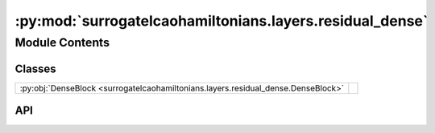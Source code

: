 :py:mod:`surrogatelcaohamiltonians.layers.residual_dense`
=========================================================

.. py:module:: surrogatelcaohamiltonians.layers.residual_dense

.. autodoc2-docstring:: surrogatelcaohamiltonians.layers.residual_dense
   :allowtitles:

Module Contents
---------------

Classes
~~~~~~~

.. list-table::
   :class: autosummary longtable
   :align: left

   * - :py:obj:`DenseBlock <surrogatelcaohamiltonians.layers.residual_dense.DenseBlock>`
     -

API
~~~

.. py:class:: DenseBlock
   :canonical: surrogatelcaohamiltonians.layers.residual_dense.DenseBlock

   Bases: :py:obj:`flax.linen.Module`

   .. py:attribute:: dense_layer
      :canonical: surrogatelcaohamiltonians.layers.residual_dense.DenseBlock.dense_layer
      :type: flax.linen.Module
      :value: None

      .. autodoc2-docstring:: surrogatelcaohamiltonians.layers.residual_dense.DenseBlock.dense_layer

   .. py:attribute:: layer_widths
      :canonical: surrogatelcaohamiltonians.layers.residual_dense.DenseBlock.layer_widths
      :type: list[int]
      :value: 'field(...)'

      .. autodoc2-docstring:: surrogatelcaohamiltonians.layers.residual_dense.DenseBlock.layer_widths

   .. py:method:: __call__(x)
      :canonical: surrogatelcaohamiltonians.layers.residual_dense.DenseBlock.__call__

      .. autodoc2-docstring:: surrogatelcaohamiltonians.layers.residual_dense.DenseBlock.__call__
